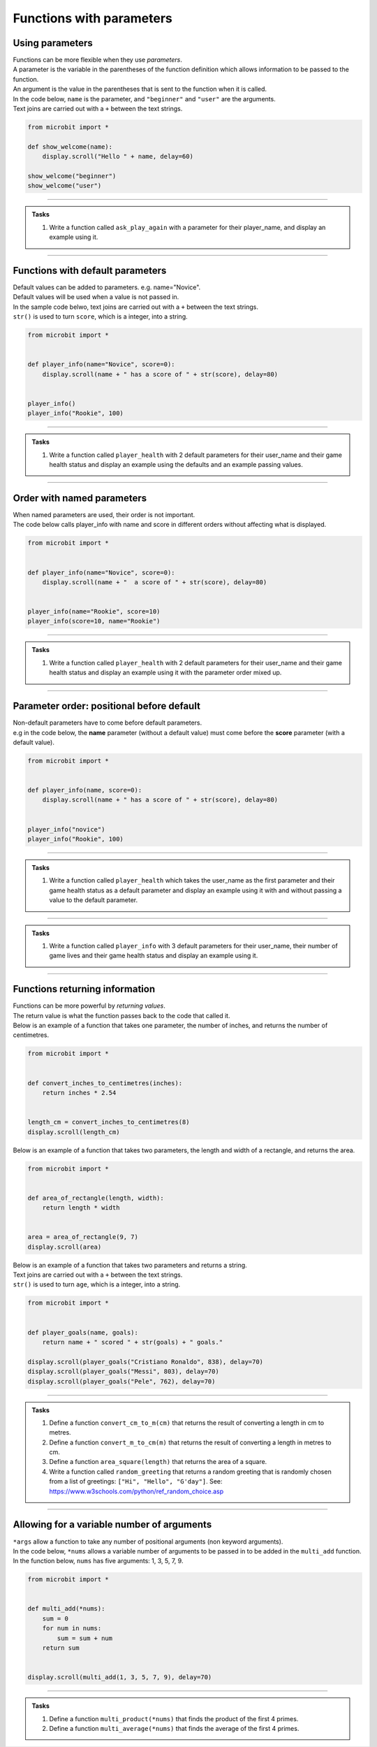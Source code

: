 ====================================
Functions with parameters
====================================

Using parameters
-----------------------------

| Functions can be more flexible when they use `parameters`.
| A parameter is the variable in the parentheses of the function definition which allows information to be passed to the function.
| An argument is the value in the parentheses that is sent to the function when it is called.
| In the code below, ``name`` is the parameter, and ``"beginner"`` and ``"user"`` are the arguments.
| Text joins are carried out with a ``+`` between the text strings.

.. code-block:: python

    from microbit import *

    def show_welcome(name):
        display.scroll("Hello " + name, delay=60)

    show_welcome("beginner")
    show_welcome("user")


----

.. admonition:: Tasks

    #. Write a function called ``ask_play_again`` with a parameter for their player_name, and display an example using it.

    .. dropdown::
        :icon: codescan
        :color: primary
        :class-container: sd-dropdown-container

        .. tab-set::

            .. tab-item:: Q1

                Write a function called ``ask_play_again`` with a parameter for their player_name, and display an example using it.

                .. code-block:: python

                    from microbit import *


                    def ask_play_again(player_name):
                        display.scroll("play again " + player_name + "?", delay=80)


                    ask_play_again("champ")

----

Functions with default parameters
-----------------------------------------------

| Default values can be added to parameters. e.g. name="Novice".
| Default values will be used when a value is not passed in.

| In the sample code belwo, text joins are carried out with a ``+`` between the text strings.
| ``str()`` is used to turn ``score``, which is a integer, into a string.

.. code-block:: python

    from microbit import *


    def player_info(name="Novice", score=0):
        display.scroll(name + " has a score of " + str(score), delay=80)


    player_info()
    player_info("Rookie", 100)

----

.. admonition:: Tasks

    #. Write a function called ``player_health`` with 2 default parameters for their user_name and their game health status and display an example using the defaults and an example passing values.

    .. dropdown::
        :icon: codescan
        :color: primary
        :class-container: sd-dropdown-container

        .. tab-set::

            .. tab-item:: Q1

                Write a function called ``player_health`` with 2 default parameters for their user_name and their game health status and display an example using the defaults and an example passing values.

                .. code-block:: python

                    from microbit import *


                    def player_health(user_name="novice", health=100):
                        display.scroll(user_name + "has health of " + str(health), delay=80)


                    player_health()
                    player_health("speedy", 85)

----

Order with named parameters
-----------------------------------------------

| When named parameters are used, their order is not important.
| The code below calls player_info with name and score in different orders without affecting what is displayed.

.. code-block:: python

    from microbit import *


    def player_info(name="Novice", score=0):
        display.scroll(name + "  a score of " + str(score), delay=80)


    player_info(name="Rookie", score=10)
    player_info(score=10, name="Rookie")

----

.. admonition:: Tasks

    #. Write a function called ``player_health`` with 2 default parameters for their user_name and their game health status and display an example using it with the parameter order mixed up.

    .. dropdown::
        :icon: codescan
        :color: primary
        :class-container: sd-dropdown-container

        .. tab-set::

            .. tab-item:: Q1

                Write a function called ``player_health`` with 2 default parameters for their user_name and their game health status and display an example using it with the parameter order mixed up.

                .. code-block:: python

                    from microbit import *


                    def player_health(user_name="novice", health=100):
                        display.scroll(user_name + "has health of " + str(health), delay=80)


                    player_health(health=85, user_name="speedy")

----

Parameter order: positional before default
-----------------------------------------------

| Non-default parameters have to come before default parameters.
| e.g in the code below, the **name** parameter (without a default value) must come before the **score** parameter (with a default value).

.. code-block:: python

    from microbit import *


    def player_info(name, score=0):
        display.scroll(name + " has a score of " + str(score), delay=80)


    player_info("novice")
    player_info("Rookie", 100)

----

.. admonition:: Tasks

    #. Write a function called ``player_health`` which takes the user_name as the first parameter and their game health status as a default parameter  and display an example using it with and without passing a value to the default parameter.

    .. dropdown::
        :icon: codescan
        :color: primary
        :class-container: sd-dropdown-container

        .. tab-set::

            .. tab-item:: Q1

                Write a function called ``player_health`` which takes the user_name as the first parameter and their game health status as a default parameter  and display an example using it with and without passing a value to the default parameter.


                .. code-block:: python

                    from microbit import *


                    def player_health(user_name, health=100):
                        display.scroll(user_name + "has health of " + str(health), delay=80)


                    player_health("speedy")
                    player_health("speedy", 85)

----

.. admonition:: Tasks

    #. Write a function called ``player_info`` with 3 default parameters for their user_name, their number of game lives and their game health status and display an example using it.

    .. dropdown::
        :icon: codescan
        :color: primary
        :class-container: sd-dropdown-container

        .. tab-set::

            .. tab-item:: Q1

                Write a function called ``player_info`` with 3 default parameters for their user_name, their number of game lives and their game health status and display an example using it.

                .. code-block:: python

                    from microbit import *


                    def player_info(name="novice", game_lives=3, health=100):
                        display.scroll(name + "has" + str(game_lives) + " lives with health of " + str(health), delay=80)


                    player_info()
                    player_info("speedy", 2, 65)

----

Functions returning information
----------------------------------------

| Functions can be more powerful by `returning values`.
| The return value is what the function passes back to the code that called it.
| Below is an example of a function that takes one parameter, the number of inches, and returns the number of centimetres.

.. code-block:: python

    from microbit import *


    def convert_inches_to_centimetres(inches):
        return inches * 2.54


    length_cm = convert_inches_to_centimetres(8)
    display.scroll(length_cm)


| Below is an example of a function that takes two parameters, the length and width of a rectangle, and returns the area.

.. code-block:: python

    from microbit import *


    def area_of_rectangle(length, width):
        return length * width


    area = area_of_rectangle(9, 7)
    display.scroll(area)

| Below is an example of a function that takes two parameters and returns a string.
| Text joins are carried out with a ``+`` between the text strings.
| ``str()`` is used to turn ``age``, which is a integer, into a string.

.. code-block:: python

    from microbit import *


    def player_goals(name, goals):
        return name + " scored " + str(goals) + " goals."

    display.scroll(player_goals("Cristiano Ronaldo", 838), delay=70)
    display.scroll(player_goals("Messi", 803), delay=70)
    display.scroll(player_goals("Pele", 762), delay=70)

----

.. admonition:: Tasks

    #. Define a function ``convert_cm_to_m(cm)`` that returns the result of converting a length in cm to metres.
    #. Define a function ``convert_m_to_cm(m)`` that returns the result of converting a length in metres to cm.
    #. Define a function ``area_square(length)`` that returns the area of a square.
    #. Write a function called ``random_greeting`` that returns a random greeting that is randomly chosen from a list of greetings: ``["Hi", "Hello", "G'day"]``. See: https://www.w3schools.com/python/ref_random_choice.asp

    .. dropdown::
        :icon: codescan
        :color: primary
        :class-container: sd-dropdown-container

        .. tab-set::

            .. tab-item:: Q1

                Define a function ``convert_cm_to_m(cm)`` that returns the result of converting a length in cm to metres.

                .. code-block:: python

                    from microbit import *


                    def convert_cm_to_m(cm):
                        return cm / 100


                    length_cm = convert_cm_to_m(80)
                    display.scroll(length_cm)

            .. tab-item:: Q2

                Define a function ``convert_m_to_cm(m)`` that returns the result of converting a length in metres to cm.

                .. code-block:: python

                    from microbit import *


                    def convert_m_to_cm(m):
                        return m * 100


                    length_m = convert_m_to_cm(1.82)
                    display.scroll(length_m)

            .. tab-item:: Q3

                Define a function ``area_square(length)`` that returns the area of a square.

                .. code-block:: python

                    from microbit import *


                    def area_square(length):
                        return length * length


                    area = area_square(5)
                    display.scroll(area)

            .. tab-item:: Q4

                Write a function called ``random_greeting`` that returns a random greeting that is randomly chosen from a list of greetings: ``["Hi", "Hello", "G'day"]``.

                .. code-block:: python

                    from microbit import *
                    import random


                    def random_greeting(name):
                        greetings = ["Hi", "Hello", "G'day"]
                        greet = random.choice(greetings)
                        return greet + " " + name


                    greeting = random_greeting("Jim")
                    display.scroll(greeting, delay=70)


----

Allowing for a variable number of arguments
---------------------------------------------

| ``*args`` allow a function to take any number of positional arguments (non keyword arguments).

| In the code below, ``*nums`` allows a variable number of arguments to be passed in to be added in the ``multi_add`` function.
| In the function below, ``nums`` has five arguments: 1, 3, 5, 7, 9.

.. code-block:: python

    from microbit import *


    def multi_add(*nums):
        sum = 0
        for num in nums:
            sum = sum + num
        return sum


    display.scroll(multi_add(1, 3, 5, 7, 9), delay=70)

----

.. admonition:: Tasks

    #. Define a function ``multi_product(*nums)`` that finds the product of the first 4 primes.
    #. Define a function ``multi_average(*nums)`` that finds the average of the first 4 primes.

    .. dropdown::
        :icon: codescan
        :color: primary
        :class-container: sd-dropdown-container

        .. tab-set::

            .. tab-item:: Q1

                Define a function ``multi_product(*nums)`` that finds the product of the first 4 primes.

                .. code-block:: python

                    from microbit import *


                    def multi_product(*nums):
                        total = 1
                        for num in nums:
                            total = total * num
                        return total


                    display.scroll(multi_product(2, 3, 5, 7), delay=70)

            .. tab-item:: Q2

                Define a function ``multi_average(*nums)`` that finds the average of the first 4 primes.

                .. code-block:: python

                    from microbit import *


                    def multi_average(*nums):
                        sum = 0
                        for num in nums:
                            sum = sum + num
                        return sum/len(nums)


                    display.scroll(multi_average(2, 3, 5, 7), delay=70)

